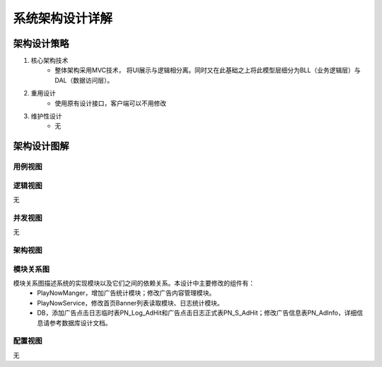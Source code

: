 系统架构设计详解
#########################

架构设计策略
*********************
#. 核心架构技术
	* 整体架构采用MVC技术， 将UI展示与逻辑相分离。同时又在此基础之上将此模型层细分为BLL（业务逻辑层）与DAL（数据访问层）。
#. 重用设计
	* 使用原有设计接口，客户端可以不用修改
#. 维护性设计
	* 无

架构设计图解
*******************

用例视图
================== 

.. image:: images/usecase_BannerAD.png

逻辑视图
==================

无

并发视图
==================

无


架构视图
================== 

.. image:: images/system_arc.png


模块关系图
==================

模块关系图描述系统的实现模块以及它们之间的依赖关系。本设计中主要修改的组件有：
	*  PlayNowManger，增加广告统计模块；修改广告内容管理模块。
	*  PlayNowService，修改首页Banner列表读取模块、日志统计模块。
	*  DB，添加广告点击日志临时表PN_Log_AdHit和广告点击日志正式表PN_S_AdHit；修改广告信息表PN_AdInfo，详细信息请参考数据库设计文档。

.. image:: images/arc_BannerAD.png

配置视图
==================

无